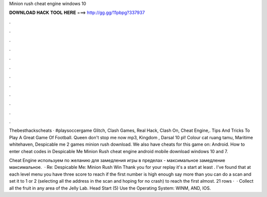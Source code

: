 Minion rush cheat engine windows 10



𝐃𝐎𝐖𝐍𝐋𝐎𝐀𝐃 𝐇𝐀𝐂𝐊 𝐓𝐎𝐎𝐋 𝐇𝐄𝐑𝐄 ===> http://gg.gg/11pbpg?337937



.



.



.



.



.



.



.



.



.



.



.



.

Thebesthackscheats · #playsoccergame Glitch, Clash Games, Real Hack, Clash On, Cheat Engine,. Tips And Tricks To Play A Great Game Of Football. Queen don't stop me now mp3, Kingdom , Darsal 10 pl! Colour cat ruang tamu, Maritime whitehaven, Despicable me 2 games minion rush download. We also have cheats for this game on: Android. How to enter cheat codes in Despicable Me Minion Rush cheat engine android mobile download windows 10 and 7.

Cheat Engine используем по желанию для замедления игры в пределах - максимальное замедление максимальное.  · Re: Despicable Me: Minion Rush Win Thank you for your replay it's a start at least . I've found that at each level menu you have three score to reach if the first number is high enough say more than you can do a scan and set it to 1 or 2 (selecting all the address in the scan and hoping for no crash) to reach the first almost. 21 rows ·  · Collect all the fruit in any area of the Jelly Lab. Head Start (5) Use the Operating System: WINM, AND, IOS.
